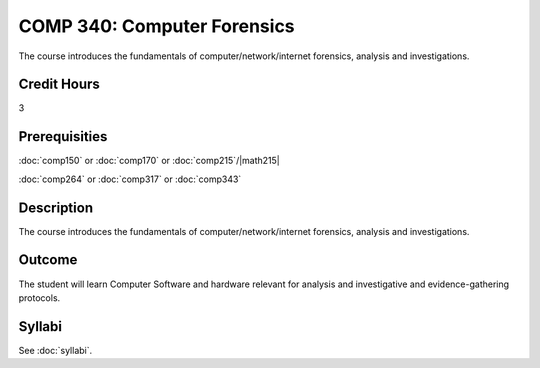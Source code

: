 .. index:: computer forensics

COMP 340: Computer Forensics
====================================

The course introduces the fundamentals of computer/network/internet forensics, analysis and investigations.  

Credit Hours
-----------------

3

Prerequisities
--------------------

:doc:`comp150` or :doc:`comp170` or :doc:`comp215`/|math215|

:doc:`comp264` or :doc:`comp317` or :doc:`comp343`

Description
----------------------

The course introduces the fundamentals of computer/network/internet forensics, analysis and investigations.  

Outcome
-----------

The student will learn Computer Software and hardware relevant for analysis and investigative and evidence-gathering protocols.

Syllabi
----------------------

See :doc:`syllabi`.
